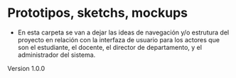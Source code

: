 * Prototipos, sketchs, mockups

- En esta carpeta se van a dejar las ideas de navegación y/o estrutura del proyecto en relación con la interfaza de usuario para los actores que son el estudiante, el docente, el director de departamento, y el administrador del sistema.

**** Version 1.0.0
[[./sketch.png]]
